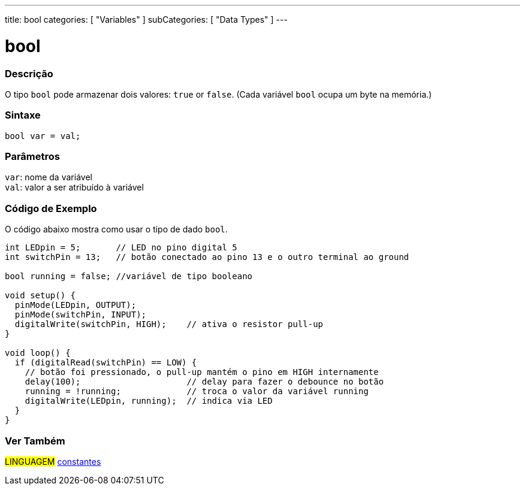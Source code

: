 ---
title: bool
categories: [ "Variables" ]
subCategories: [ "Data Types" ]
---

= bool

// OVERVIEW SECTION STARTS
[#overview]
--

[float]
=== Descrição
O tipo `bool` pode armazenar dois valores: `true` or `false`. (Cada variável `bool` ocupa um byte na memória.)

[%hardbreaks]


[float]
=== Sintaxe
`bool var = val;`


[float]
=== Parâmetros
`var`: nome da variável +
`val`: valor a ser atribuído à variável

--
// OVERVIEW SECTION ENDS


// HOW TO USE SECTION STARTS
[#howtouse]
--

[float]
=== Código de Exemplo
// Describe what the example code is all about and add relevant code   ►►►►► THIS SECTION IS MANDATORY ◄◄◄◄◄
O código abaixo mostra como usar o tipo de dado `bool`.

[source,arduino]
----
int LEDpin = 5;       // LED no pino digital 5
int switchPin = 13;   // botão conectado ao pino 13 e o outro terminal ao ground

bool running = false; //variável de tipo booleano

void setup() {
  pinMode(LEDpin, OUTPUT);
  pinMode(switchPin, INPUT);
  digitalWrite(switchPin, HIGH);    // ativa o resistor pull-up
}

void loop() {
  if (digitalRead(switchPin) == LOW) {
    // botão foi pressionado, o pull-up mantém o pino em HIGH internamente
    delay(100);                     // delay para fazer o debounce no botão
    running = !running;             // troca o valor da variável running
    digitalWrite(LEDpin, running);  // indica via LED
  }
}
----

--
// HOW TO USE SECTION ENDS


// SEE ALSO SECTION STARTS
[#see_also]
--

[float]
=== Ver Também

[role="language"]
#LINGUAGEM# link:../../../variables/constants/constants[constantes] +

--
// SEE ALSO SECTION ENDS
